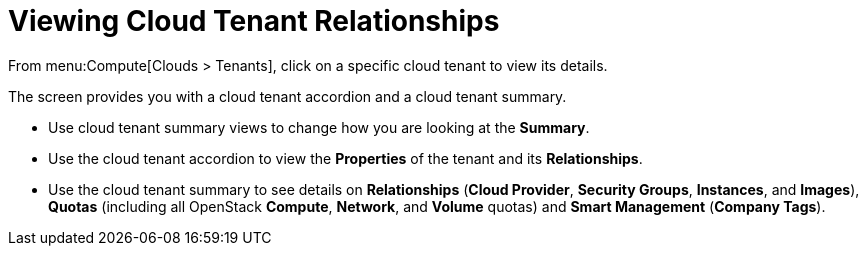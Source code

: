 = Viewing Cloud Tenant Relationships

From menu:Compute[Clouds > Tenants], click on a specific cloud tenant to view its details.

The screen provides you with a cloud tenant accordion and a cloud tenant summary.

* Use cloud tenant summary views to change how you are looking at the *Summary*.
* Use the cloud tenant accordion to view the *Properties* of the tenant and its *Relationships*.
* Use the cloud tenant summary to see details on *Relationships* (*Cloud Provider*, *Security Groups*, *Instances*, and *Images*), *Quotas* (including all OpenStack *Compute*, *Network*, and *Volume* quotas) and *Smart Management* (*Company Tags*).


